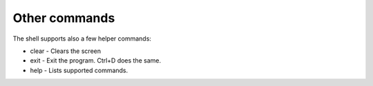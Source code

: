 Other commands
--------------

The shell supports also a few helper commands:

-  clear - Clears the screen
-  exit - Exit the program. Ctrl+D does the same.
-  help - Lists supported commands.
